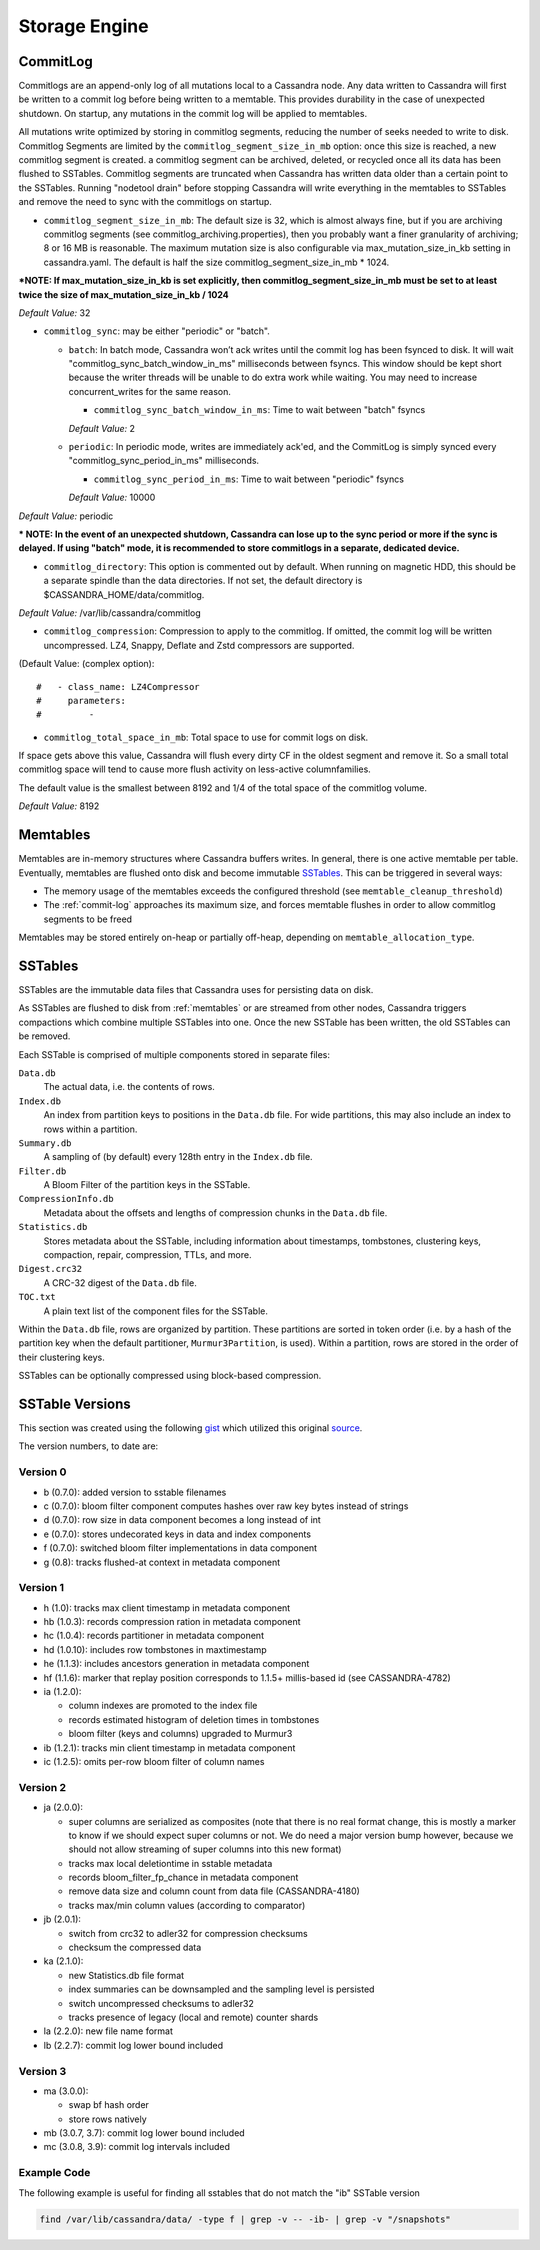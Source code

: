 .. Licensed to the Apache Software Foundation (ASF) under one
.. or more contributor license agreements.  See the NOTICE file
.. distributed with this work for additional information
.. regarding copyright ownership.  The ASF licenses this file
.. to you under the Apache License, Version 2.0 (the
.. "License"); you may not use this file except in compliance
.. with the License.  You may obtain a copy of the License at
..
..     http://www.apache.org/licenses/LICENSE-2.0
..
.. Unless required by applicable law or agreed to in writing, software
.. distributed under the License is distributed on an "AS IS" BASIS,
.. WITHOUT WARRANTIES OR CONDITIONS OF ANY KIND, either express or implied.
.. See the License for the specific language governing permissions and
.. limitations under the License.

Storage Engine
--------------

.. _commit-log:

CommitLog
^^^^^^^^^

Commitlogs are an append-only log of all mutations local to a Cassandra node. Any data written to Cassandra will first be written to a commit log before being written to a memtable. This provides durability in the case of unexpected shutdown. On startup, any mutations in the commit log will be applied to memtables.

All mutations write optimized by storing in commitlog segments, reducing the number of seeks needed to write to disk. Commitlog Segments are limited by the ``commitlog_segment_size_in_mb`` option: once this size is reached, a new commitlog segment is created. a commitlog segment can be archived, deleted, or recycled once all its data has been flushed to SSTables.  Commitlog segments are truncated when Cassandra has written data older than a certain point to the SSTables. Running "nodetool drain" before stopping Cassandra will write everything in the memtables to SSTables and remove the need to sync with the commitlogs on startup.

- ``commitlog_segment_size_in_mb``: The default size is 32, which is almost always fine, but if you are archiving commitlog segments (see commitlog_archiving.properties), then you probably want a finer granularity of archiving; 8 or 16 MB is reasonable. The maximum mutation size is also configurable via max_mutation_size_in_kb setting in cassandra.yaml. The default is half the size commitlog_segment_size_in_mb * 1024.

***NOTE: If max_mutation_size_in_kb is set explicitly, then commitlog_segment_size_in_mb must be set to at least twice the size of max_mutation_size_in_kb / 1024**

*Default Value:* 32

- ``commitlog_sync``: may be either "periodic" or "batch".

  - ``batch``: In batch mode, Cassandra won’t ack writes until the commit log has been fsynced to disk. It will wait "commitlog_sync_batch_window_in_ms" milliseconds between fsyncs. This window should be kept short because the writer threads will be unable to do extra work while waiting. You may need to increase concurrent_writes for the same reason.

    - ``commitlog_sync_batch_window_in_ms``: Time to wait between "batch" fsyncs
    *Default Value:* 2

  - ``periodic``: In periodic mode, writes are immediately ack'ed, and the CommitLog is simply synced every "commitlog_sync_period_in_ms" milliseconds.

    - ``commitlog_sync_period_in_ms``: Time to wait between "periodic" fsyncs
    *Default Value:* 10000

*Default Value:* periodic

*** NOTE: In the event of an unexpected shutdown, Cassandra can lose up to the sync period or more if the sync is delayed. If using "batch" mode, it is recommended to store commitlogs in a separate, dedicated device.**


- ``commitlog_directory``: This option is commented out by default. When running on magnetic HDD, this should be a separate spindle than the data directories. If not set, the default directory is $CASSANDRA_HOME/data/commitlog.

*Default Value:* /var/lib/cassandra/commitlog

- ``commitlog_compression``: Compression to apply to the commitlog. If omitted, the commit log will be written uncompressed. LZ4, Snappy, Deflate and Zstd compressors are supported.

(Default Value: (complex option)::

    #   - class_name: LZ4Compressor
    #     parameters:
    #         -

- ``commitlog_total_space_in_mb``: Total space to use for commit logs on disk.

If space gets above this value, Cassandra will flush every dirty CF in the oldest segment and remove it. So a small total commitlog space will tend to cause more flush activity on less-active columnfamilies.

The default value is the smallest between 8192 and 1/4 of the total space of the commitlog volume.

*Default Value:* 8192

.. _memtables:

Memtables
^^^^^^^^^

Memtables are in-memory structures where Cassandra buffers writes.  In general, there is one active memtable per table.
Eventually, memtables are flushed onto disk and become immutable `SSTables`_.  This can be triggered in several
ways:

- The memory usage of the memtables exceeds the configured threshold  (see ``memtable_cleanup_threshold``)
- The :ref:`commit-log` approaches its maximum size, and forces memtable flushes in order to allow commitlog segments to
  be freed

Memtables may be stored entirely on-heap or partially off-heap, depending on ``memtable_allocation_type``.

SSTables
^^^^^^^^

SSTables are the immutable data files that Cassandra uses for persisting data on disk.

As SSTables are flushed to disk from :ref:`memtables` or are streamed from other nodes, Cassandra triggers compactions
which combine multiple SSTables into one.  Once the new SSTable has been written, the old SSTables can be removed.

Each SSTable is comprised of multiple components stored in separate files:

``Data.db``
  The actual data, i.e. the contents of rows.

``Index.db``
  An index from partition keys to positions in the ``Data.db`` file.  For wide partitions, this may also include an
  index to rows within a partition.

``Summary.db``
  A sampling of (by default) every 128th entry in the ``Index.db`` file.

``Filter.db``
  A Bloom Filter of the partition keys in the SSTable.

``CompressionInfo.db``
  Metadata about the offsets and lengths of compression chunks in the ``Data.db`` file.

``Statistics.db``
  Stores metadata about the SSTable, including information about timestamps, tombstones, clustering keys, compaction,
  repair, compression, TTLs, and more.

``Digest.crc32``
  A CRC-32 digest of the ``Data.db`` file.

``TOC.txt``
  A plain text list of the component files for the SSTable.

Within the ``Data.db`` file, rows are organized by partition.  These partitions are sorted in token order (i.e. by a
hash of the partition key when the default partitioner, ``Murmur3Partition``, is used).  Within a partition, rows are
stored in the order of their clustering keys.

SSTables can be optionally compressed using block-based compression.

SSTable Versions
^^^^^^^^^^^^^^^^

This section was created using the following
`gist <https://gist.github.com/shyamsalimkumar/49a61e5bc6f403d20c55>`_
which utilized this original
`source <http://www.bajb.net/2013/03/cassandra-sstable-format-version-numbers/>`_.

The version numbers, to date are:

Version 0
~~~~~~~~~

* b (0.7.0): added version to sstable filenames
* c (0.7.0): bloom filter component computes hashes over raw key bytes instead of strings
* d (0.7.0): row size in data component becomes a long instead of int
* e (0.7.0): stores undecorated keys in data and index components
* f (0.7.0): switched bloom filter implementations in data component
* g (0.8): tracks flushed-at context in metadata component

Version 1
~~~~~~~~~

* h (1.0): tracks max client timestamp in metadata component
* hb (1.0.3): records compression ration in metadata component
* hc (1.0.4): records partitioner in metadata component
* hd (1.0.10): includes row tombstones in maxtimestamp
* he (1.1.3): includes ancestors generation in metadata component
* hf (1.1.6): marker that replay position corresponds to 1.1.5+ millis-based id (see CASSANDRA-4782)
* ia (1.2.0):

  * column indexes are promoted to the index file
  * records estimated histogram of deletion times in tombstones
  * bloom filter (keys and columns) upgraded to Murmur3
* ib (1.2.1): tracks min client timestamp in metadata component
* ic (1.2.5): omits per-row bloom filter of column names

Version 2
~~~~~~~~~

* ja (2.0.0):

  * super columns are serialized as composites (note that there is no real format change, this is mostly a marker to know if we should expect super columns or not. We do need a major version bump however, because we should not allow streaming of super columns into this new format)
  * tracks max local deletiontime in sstable metadata
  * records bloom_filter_fp_chance in metadata component
  * remove data size and column count from data file (CASSANDRA-4180)
  * tracks max/min column values (according to comparator)
* jb (2.0.1):

  * switch from crc32 to adler32 for compression checksums
  * checksum the compressed data
* ka (2.1.0):

  * new Statistics.db file format
  * index summaries can be downsampled and the sampling level is persisted
  * switch uncompressed checksums to adler32
  * tracks presence of legacy (local and remote) counter shards
* la (2.2.0): new file name format
* lb (2.2.7): commit log lower bound included

Version 3
~~~~~~~~~

* ma (3.0.0):

  * swap bf hash order
  * store rows natively
* mb (3.0.7, 3.7): commit log lower bound included
* mc (3.0.8, 3.9): commit log intervals included

Example Code
~~~~~~~~~~~~

The following example is useful for finding all sstables that do not match the "ib" SSTable version

.. code-block:: bash

    find /var/lib/cassandra/data/ -type f | grep -v -- -ib- | grep -v "/snapshots"
